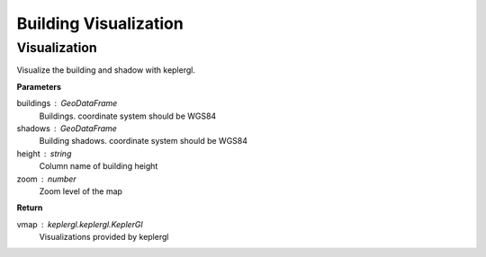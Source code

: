 .. _Visualization:


*****************************
Building Visualization
*****************************

Visualization
=============================

.. function:: pybdshadow.show_bdshadow(buildings=gpd.GeoDataFrame(),shadows=gpd.GeoDataFrame(),height='height',zoom='auto')

Visualize the building and shadow with keplergl.

**Parameters**

buildings : GeoDataFrame
    Buildings. coordinate system should be WGS84
shadows : GeoDataFrame
    Building shadows. coordinate system should be WGS84
height : string
    Column name of building height
zoom : number
    Zoom level of the map

**Return**

vmap : keplergl.keplergl.KeplerGl
    Visualizations provided by keplergl
